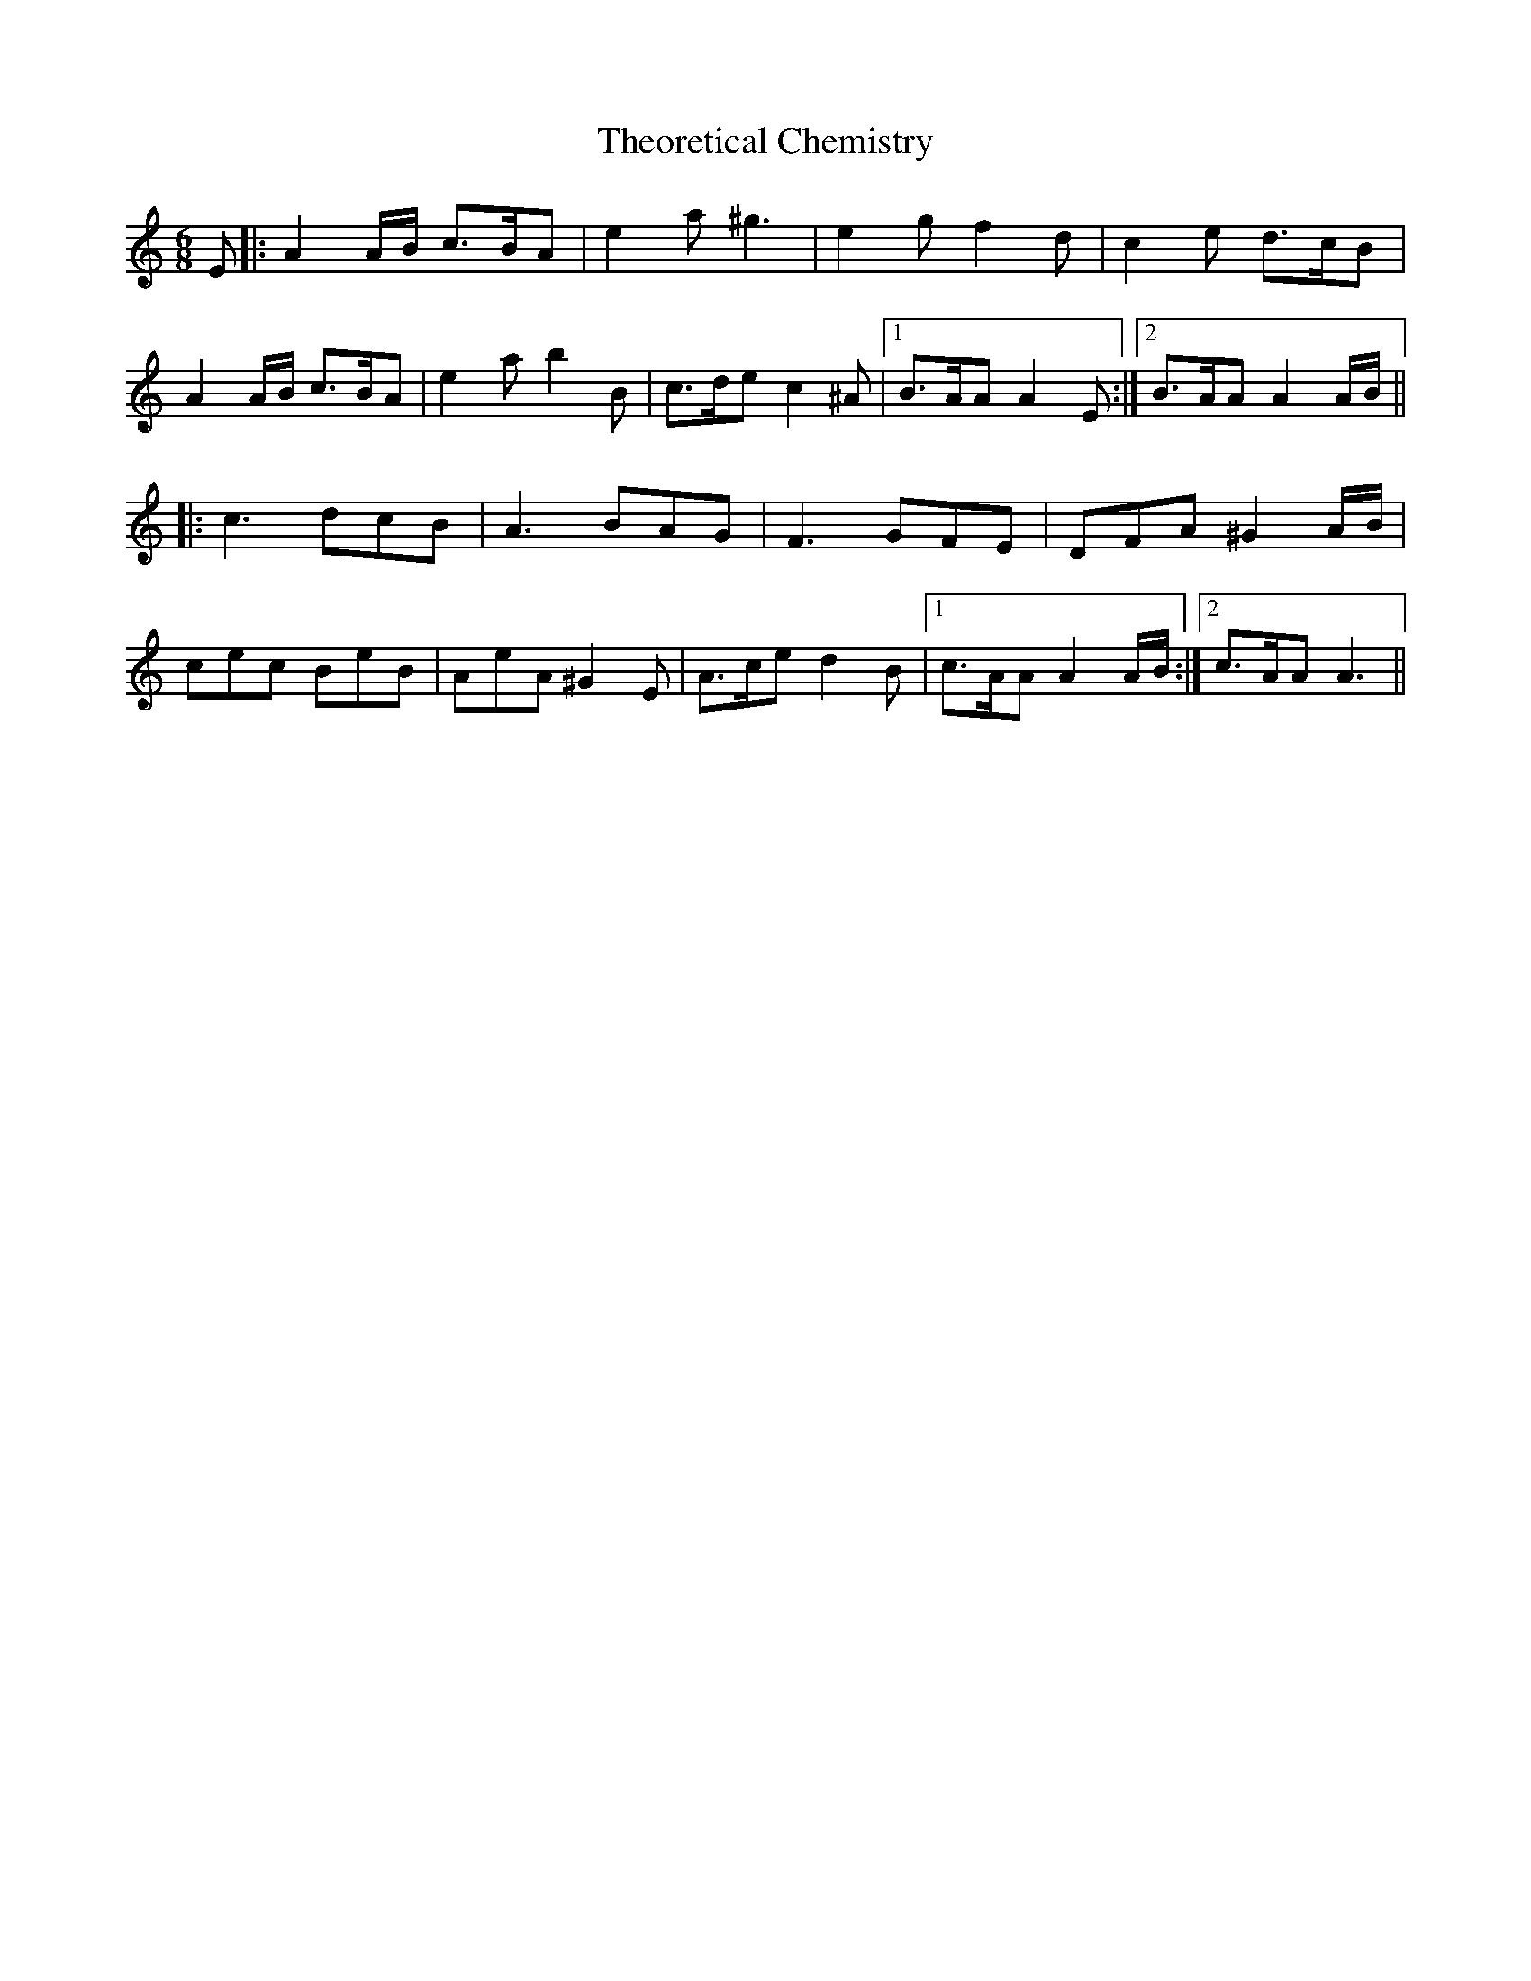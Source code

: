 X: 39806
T: Theoretical Chemistry
R: jig
M: 6/8
K: Aminor
E|:A2 A/B/ c>BA|e2a ^g3|e2g f2d|c2e d>cB|
A2 A/B/ c>BA|e2a b2B|c>de c2^A|1 B>AA A2E:|2 B>AA A2 A/B/||
|:c3 dcB|A3 BAG|F3 GFE|DFA ^G2 A/B/|
cec BeB|AeA ^G2E|A>ce d2B|1 c>AA A2 A/B/:|2 c>AA A3||

